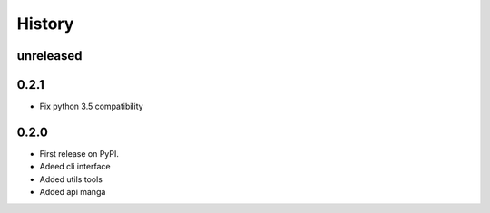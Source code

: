 =======
History
=======

unreleased
------------------

0.2.1
------------------
* Fix python 3.5 compatibility

0.2.0
------------------
* First release on PyPI.
* Adeed cli interface
* Added utils tools
* Added api manga
